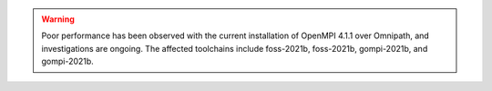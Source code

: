 .. warning:: 

    Poor performance has been observed with the current installation of OpenMPI 4.1.1 over Omnipath, and investigations are ongoing. 
    The affected toolchains include foss-2021b, foss-2021b, gompi-2021b, and gompi-2021b.